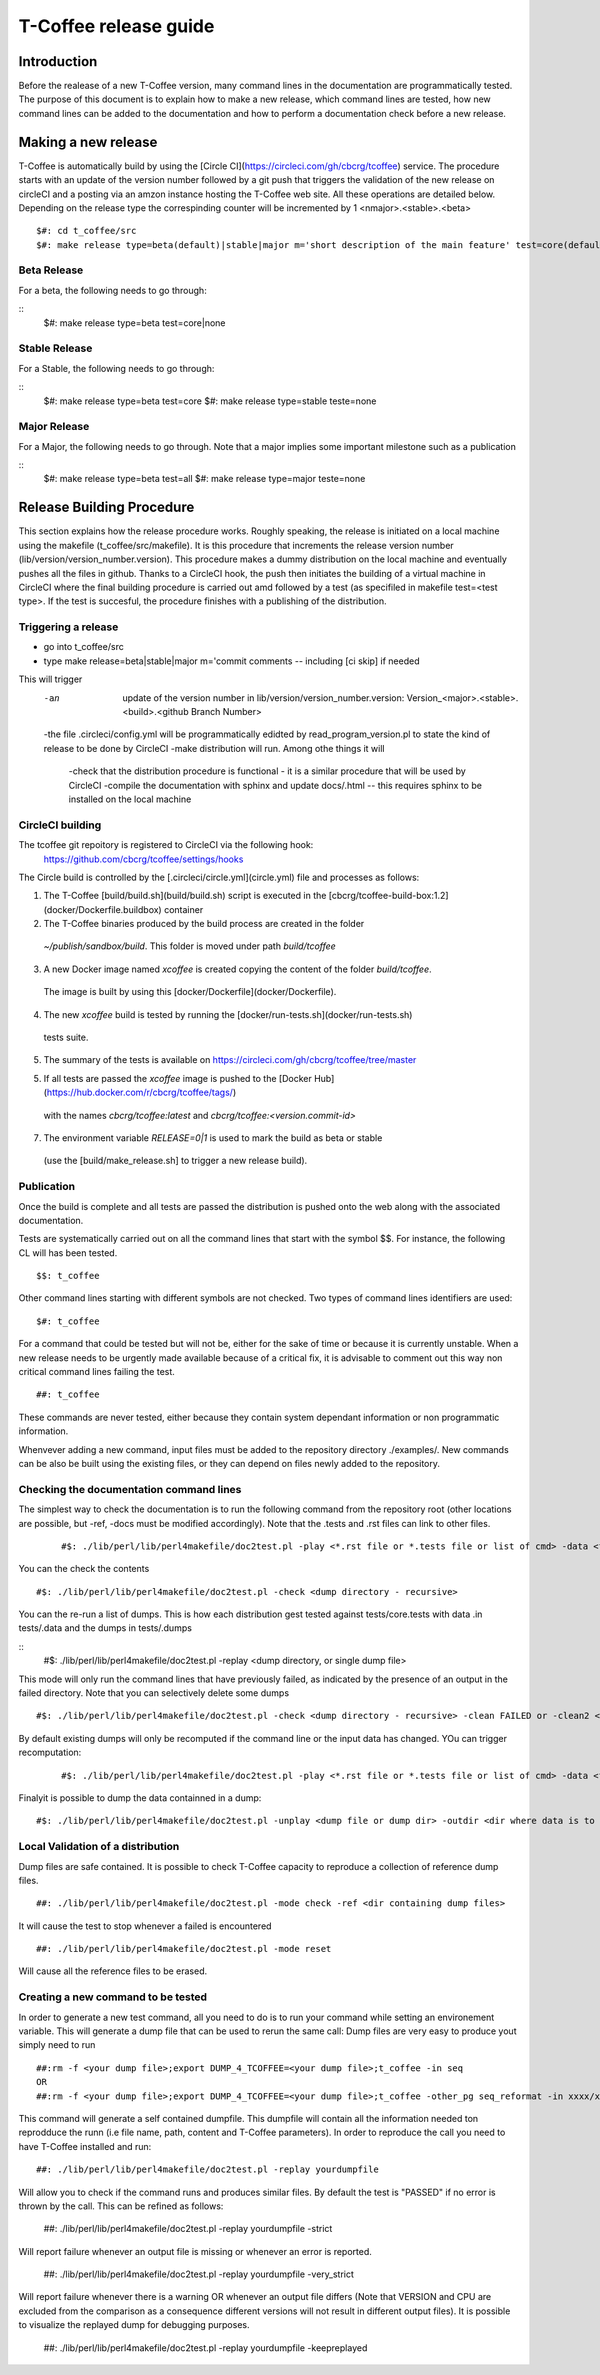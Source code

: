 ######################################
T-Coffee release guide
######################################

************
Introduction
************
Before the realease of a new T-Coffee version, many command lines in the documentation are programmatically tested. The purpose of this document is to explain how to make a new release, which command lines are tested, how new command lines can be added to the documentation and how to perform a documentation check before a new release. 


********************
Making a new release
********************

T-Coffee is automatically build by using the [Circle CI](https://circleci.com/gh/cbcrg/tcoffee) service. The procedure starts with an update of the version number followed by a git push that triggers the validation of the new release on circleCI and a posting via an amzon instance hosting the T-Coffee web site. All these operations are detailed below. Depending on the release type the correspinding counter will be incremented by 1 <nmajor>.<stable>.<beta>
	
	
::

  $#: cd t_coffee/src
  $#: make release type=beta(default)|stable|major m='short description of the main feature' test=core(default)|all|remote|none
  
Beta Release
============

For a beta, the following needs to go through:

::
  $#: make release type=beta test=core|none

Stable Release
==============

For a Stable, the following needs to go through:

::
  $#: make release type=beta test=core
  $#: make release type=stable teste=none

Major Release
==============

For a Major, the following needs to go through. Note that a major implies some important milestone such as a publication

::
  $#: make release type=beta test=all
  $#: make release type=major teste=none
 

**************************
Release Building Procedure
**************************

This section explains how the release procedure works. Roughly speaking, the release is initiated on a local machine using the makefile (t_coffee/src/makefile). It is this procedure that increments the release version number (lib/version/version_number.version). This procedure makes a dummy distribution on the local machine and eventually pushes all the files in github. Thanks to a CircleCI hook, the push then initiates the building of a virtual machine in CircleCI where the final building procedure is carried out amd followed by a test (as specifiled in makefile test=<test type>. If the test is succesful, the procedure finishes with a publishing of the distribution. 




Triggering a release
====================

- go into t_coffee/src
- type make release=beta|stable|major m='commit comments -- including [ci skip] if needed

This will trigger 
	-an  update of the version number in lib/version/version_number.version: Version_<major>.<stable>.<build>.<github Branch Number>
	-the file .circleci/config.yml will be programmatically edidted by read_program_version.pl to state the kind of release to be done by CircleCI
 	-make distribution will run. Among othe things it will
		-check that the distribution procedure is functional - it is a similar procedure that will be used by CircleCI
		-compile the documentation with sphinx and update docs/.html -- this requires sphinx to be installed on the local machine


CircleCI building
=================

The tcoffee git repoitory is registered to CircleCI via the following hook:
	https://github.com/cbcrg/tcoffee/settings/hooks		

The Circle build is controlled by the [.circleci/circle.yml](circle.yml) file and processes as follows:

1. The T-Coffee [build/build.sh](build/build.sh) script is executed in the [cbcrg/tcoffee-build-box:1.2](docker/Dockerfile.buildbox) container

2. The T-Coffee binaries produced by the build process are created in the folder 
  `~/publish/sandbox/build`. This folder is moved under path `build/tcoffee`
  
3. A new Docker image named `xcoffee` is created copying the content of the folder `build/tcoffee`. 
  The image is built by using this [docker/Dockerfile](docker/Dockerfile). 
  
4. The new `xcoffee` build is tested by running the [docker/run-tests.sh](docker/run-tests.sh) 
  tests suite. 

5. The summary of the tests is available on https://circleci.com/gh/cbcrg/tcoffee/tree/master
  
5. If all tests are passed the `xcoffee` image is pushed to the [Docker Hub](https://hub.docker.com/r/cbcrg/tcoffee/tags/) 
  with the names `cbcrg/tcoffee:latest` and `cbcrg/tcoffee:<version.commit-id>`

7. The environment variable `RELEASE=0|1` is used to mark the build as beta or stable 
  (use the [build/make_release.sh] to trigger a new release build).

Publication
===========
Once the build is complete and all tests are passed the distribution is pushed onto the web along with the associated documentation.





Tests are systematically carried out on all the command lines that start with the symbol $$. For instance, the following CL will has been tested.

::

  $$: t_coffee

 
Other command lines starting with different symbols are not checked. Two types of command lines identifiers are used:

::

  $#: t_coffee

For a command that could be tested but will not be, either for the sake of time or because it is currently unstable. When a new release needs to be urgently made available because of a critical fix, it is advisable to comment out this way non critical command lines failing the test.

::

  ##: t_coffee

These commands are never tested, either because they contain system dependant information or non programmatic information.

Whenvever adding a new command, input files must be added to the repository directory ./examples/. New commands can be also be built using the existing files, or they can depend on files newly added to the repository.


Checking the documentation command lines
========================================

The simplest way to check the documentation is to run the following command from the repository root (other locations are possible, but -ref, -docs must be modified accordingly). Note that the .tests and .rst files can link to other files. 

 ::

  #$: ./lib/perl/lib/perl4makefile/doc2test.pl -play <*.rst file or *.tests file or list of cmd> -data <file containing the data> -dumps <target file for dumps>

You can the check the contents

::

  #$: ./lib/perl/lib/perl4makefile/doc2test.pl -check <dump directory - recursive>

You can the re-run a list of dumps. This is how each distribution gest tested against tests/core.tests with data .in tests/.data and the dumps in tests/.dumps

::
  #$: ./lib/perl/lib/perl4makefile/doc2test.pl -replay <dump directory, or single dump file>

This mode will only run the command lines that have previously failed, as indicated by the presence of an output in the failed directory. Note that you can selectively delete some dumps 

::

  #$: ./lib/perl/lib/perl4makefile/doc2test.pl -check <dump directory - recursive> -clean FAILED or -clean2 <string in dump to be deleted>

By default existing dumps will only be recomputed if the command line or the input data has changed. YOu can trigger recomputation:
 ::

  #$: ./lib/perl/lib/perl4makefile/doc2test.pl -play <*.rst file or *.tests file or list of cmd> -data <file containing the data> -dumps <target file for dumps> -update

Finalyit is possible to dump the data containned in a dump:
::

  #$: ./lib/perl/lib/perl4makefile/doc2test.pl -unplay <dump file or dump dir> -outdir <dir where data is to be dummped>



Local Validation of a distribution
==================================

Dump files are safe contained. It is possible to check T-Coffee capacity to reproduce a collection of reference dump files.

::

  ##: ./lib/perl/lib/perl4makefile/doc2test.pl -mode check -ref <dir containing dump files>

It will cause the test to stop whenever a failed is encountered

::

  ##: ./lib/perl/lib/perl4makefile/doc2test.pl -mode reset

Will cause all the reference files to be erased.


Creating a new command to be tested  
===================================

In order to generate a new test command, all you need to do is to run your command while setting an environement variable. This will generate a dump file that can be used to rerun the same call:
Dump files are very easy to produce yout simply need to run

::

  ##:rm -f <your dump file>;export DUMP_4_TCOFFEE=<your dump file>;t_coffee -in seq 
  OR
  ##:rm -f <your dump file>;export DUMP_4_TCOFFEE=<your dump file>;t_coffee -other_pg seq_reformat -in xxxx/xx/s.pep -output fasta_seq > yyy

This command will generate a self contained dumpfile. This dumpfile will contain all the information needed ton reprodduce the runn (i.e file name, path, content and T-Coffee parameters). In order to reproduce the call you need to have T-Coffee installed and run:

::

  ##: ./lib/perl/lib/perl4makefile/doc2test.pl -replay yourdumpfile

Will allow you to check if the command runs and produces similar files. By default the test is "PASSED" if no error is thrown by the call. This can be refined as follows:

  ##: ./lib/perl/lib/perl4makefile/doc2test.pl -replay yourdumpfile -strict

Will report failure whenever an output file is missing or whenever an error is reported. 
  
  ##: ./lib/perl/lib/perl4makefile/doc2test.pl -replay yourdumpfile -very_strict

Will report failure whenever there is a warning OR whenever an output file differs (Note that VERSION and CPU are excluded from the comparison as a consequence different versions will not result in different output files). It is possible to visualize the replayed dump for debugging purposes.
  
  ##: ./lib/perl/lib/perl4makefile/doc2test.pl -replay yourdumpfile -keepreplayed

